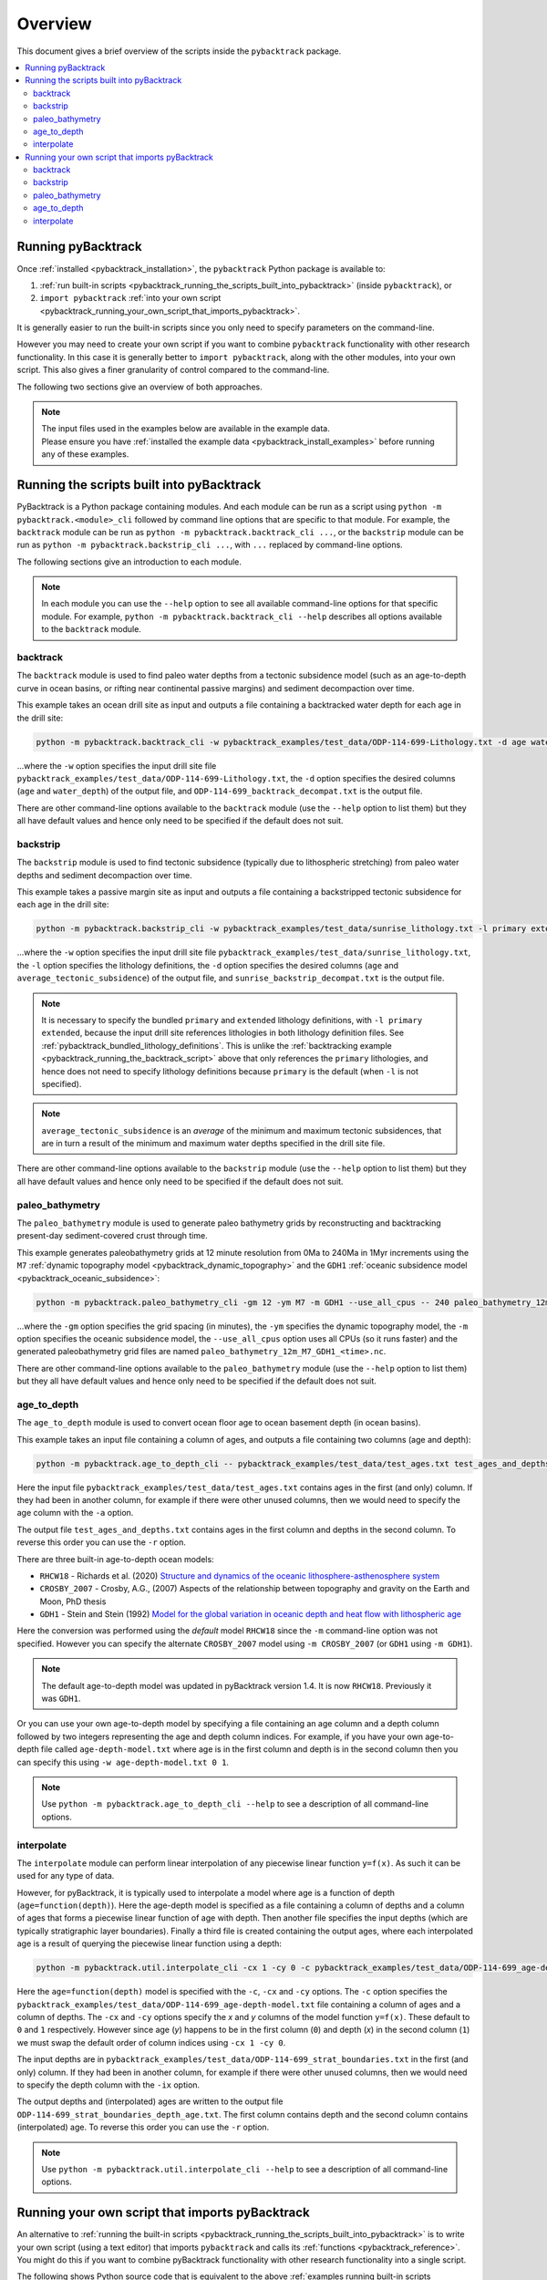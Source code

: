 .. _pybacktrack_overview:

Overview
========

This document gives a brief overview of the scripts inside the ``pybacktrack`` package.

.. contents::
   :local:
   :depth: 2

Running pyBacktrack
-------------------

Once :ref:`installed <pybacktrack_installation>`, the ``pybacktrack`` Python package is available to:

#. :ref:`run built-in scripts <pybacktrack_running_the_scripts_built_into_pybacktrack>` (inside ``pybacktrack``), or
#. ``import pybacktrack`` :ref:`into your own script <pybacktrack_running_your_own_script_that_imports_pybacktrack>`.

It is generally easier to run the built-in scripts since you only need to specify parameters on the command-line.

However you may need to create your own script if you want to combine ``pybacktrack`` functionality with
other research functionality. In this case it is generally better to ``import pybacktrack``, along with the
other modules, into your own script. This also gives a finer granularity of control compared to the command-line.

The following two sections give an overview of both approaches.

.. note:: | The input files used in the examples below are available in the example data.
          | Please ensure you have :ref:`installed the example data <pybacktrack_install_examples>` before running any of these examples.

.. _pybacktrack_running_the_scripts_built_into_pybacktrack:

Running the scripts built into pyBacktrack
------------------------------------------

PyBacktrack is a Python package containing modules. And each module can be run as a script using
``python -m pybacktrack.<module>_cli`` followed by command line options that are specific to that module.
For example, the ``backtrack`` module can be run as ``python -m pybacktrack.backtrack_cli ...``, or the ``backstrip`` module
can be run as ``python -m pybacktrack.backstrip_cli ...``, with ``...`` replaced by command-line options.

The following sections give an introduction to each module.

.. note:: In each module you can use the ``--help`` option to see all available command-line options for that specific module.
          For example, ``python -m pybacktrack.backtrack_cli --help`` describes all options available to the ``backtrack`` module.

.. _pybacktrack_running_the_backtrack_script:

backtrack
^^^^^^^^^

The ``backtrack`` module is used to find paleo water depths from a tectonic subsidence model
(such as an age-to-depth curve in ocean basins, or rifting near continental passive margins) and sediment decompaction over time.

This example takes an ocean drill site as input and outputs a file containing a backtracked water depth for each age in the drill site:

.. code-block:: python

    python -m pybacktrack.backtrack_cli -w pybacktrack_examples/test_data/ODP-114-699-Lithology.txt -d age water_depth -- ODP-114-699_backtrack_decompat.txt

...where the ``-w`` option specifies the input drill site file ``pybacktrack_examples/test_data/ODP-114-699-Lithology.txt``, the ``-d`` option specifies
the desired columns (``age`` and ``water_depth``) of the output file, and ``ODP-114-699_backtrack_decompat.txt`` is the output file.

There are other command-line options available to the ``backtrack`` module (use the ``--help`` option to list them) but they all have default values and
hence only need to be specified if the default does not suit.

.. seealso:: :ref:`pybacktrack_backtrack`

.. _pybacktrack_running_the_backstrip_script:

backstrip
^^^^^^^^^

The ``backstrip`` module is used to find tectonic subsidence (typically due to lithospheric stretching) from paleo water depths and sediment decompaction over time.

This example takes a passive margin site as input and outputs a file containing a backstripped tectonic subsidence for each age in the drill site:

.. code-block:: python

    python -m pybacktrack.backstrip_cli -w pybacktrack_examples/test_data/sunrise_lithology.txt -l primary extended -d age average_tectonic_subsidence -- sunrise_backstrip_decompat.txt

...where the ``-w`` option specifies the input drill site file ``pybacktrack_examples/test_data/sunrise_lithology.txt``, the ``-l`` option specifies the
lithology definitions, the ``-d`` option specifies the desired columns (``age`` and ``average_tectonic_subsidence``) of the output file,
and ``sunrise_backstrip_decompat.txt`` is the output file.

.. note:: It is necessary to specify the bundled ``primary`` and ``extended`` lithology definitions, with ``-l primary extended``, because the input drill site
          references lithologies in both lithology definition files. See :ref:`pybacktrack_bundled_lithology_definitions`. This is unlike the
          :ref:`backtracking example <pybacktrack_running_the_backtrack_script>` above that only references the ``primary`` lithologies, and hence does not need
          to specify lithology definitions because ``primary`` is the default (when ``-l`` is not specified).

.. note:: ``average_tectonic_subsidence`` is an *average* of the minimum and maximum tectonic subsidences, that are in turn a result
          of the minimum and maximum water depths specified in the drill site file.

There are other command-line options available to the ``backstrip`` module (use the ``--help`` option to list them) but they all have default values and
hence only need to be specified if the default does not suit.

.. seealso:: :ref:`pybacktrack_backstrip`

.. _pybacktrack_running_the_paleo_bathymetry_script:

paleo_bathymetry
^^^^^^^^^^^^^^^^

The ``paleo_bathymetry`` module is used to generate paleo bathymetry grids by reconstructing and backtracking present-day sediment-covered crust through time.

This example generates paleobathymetry grids at 12 minute resolution from 0Ma to 240Ma in 1Myr increments using the ``M7`` :ref:`dynamic topography model <pybacktrack_dynamic_topography>`
and the ``GDH1`` :ref:`oceanic subsidence model <pybacktrack_oceanic_subsidence>`:

.. code-block:: python

    python -m pybacktrack.paleo_bathymetry_cli -gm 12 -ym M7 -m GDH1 --use_all_cpus -- 240 paleo_bathymetry_12m_M7_GDH1

...where the ``-gm`` option specifies the grid spacing (in minutes), the ``-ym`` specifies the dynamic topography model, the ``-m`` option specifies the
oceanic subsidence model, the ``--use_all_cpus`` option uses all CPUs (so it runs faster) and the generated paleobathymetry grid files are named
``paleo_bathymetry_12m_M7_GDH1_<time>.nc``.

There are other command-line options available to the ``paleo_bathymetry`` module (use the ``--help`` option to list them) but they all have default values and
hence only need to be specified if the default does not suit.

.. seealso:: :ref:`pybacktrack_paleo_bathymetry`

.. _pybacktrack_running_the_age_to_depth_script:

age_to_depth
^^^^^^^^^^^^

The ``age_to_depth`` module is used to convert ocean floor age to ocean basement depth (in ocean basins).

This example takes an input file containing a column of ages, and outputs a file containing two columns (age and depth):

.. code-block:: python

    python -m pybacktrack.age_to_depth_cli -- pybacktrack_examples/test_data/test_ages.txt test_ages_and_depths.txt

Here the input file ``pybacktrack_examples/test_data/test_ages.txt`` contains ages in the first (and only) column.
If they had been in another column, for example if there were other unused columns, then we would need to specify the age column with the ``-a`` option.

The output file ``test_ages_and_depths.txt`` contains ages in the first column and depths in the second column.
To reverse this order you can use the ``-r`` option.

There are three built-in age-to-depth ocean models:

* ``RHCW18`` - Richards et al. (2020) `Structure and dynamics of the oceanic lithosphere-asthenosphere system <https://doi.org/10.1016/j.pepi.2020.106559>`_

* ``CROSBY_2007`` - Crosby, A.G., (2007) Aspects of the relationship between topography and gravity on the Earth and Moon, PhD thesis

* ``GDH1`` - Stein and Stein (1992) `Model for the global variation in oceanic depth and heat flow with lithospheric age <https://doi.org/10.1038/359123a0>`_

Here the conversion was performed using the *default* model ``RHCW18`` since the ``-m`` command-line option was not specified.
However you can specify the alternate ``CROSBY_2007`` model using ``-m CROSBY_2007`` (or ``GDH1`` using ``-m GDH1``).

.. note:: The default age-to-depth model was updated in pyBacktrack version 1.4. It is now ``RHCW18``. Previously it was ``GDH1``.

Or you can use your own age-to-depth model by specifying a file containing an age column and a depth column
followed by two integers representing the age and depth column indices. For example, if you have your own age-to-depth file
called ``age-depth-model.txt`` where age is in the first column and depth is in the second column then you can specify this
using ``-w age-depth-model.txt 0 1``.

.. note:: Use ``python -m pybacktrack.age_to_depth_cli --help`` to see a description of all command-line options.

.. _pybacktrack_running_the_interpolate_script:

interpolate
^^^^^^^^^^^

The ``interpolate`` module can perform linear interpolation of any piecewise linear function ``y=f(x)``.
As such it can be used for any type of data.

However, for pyBacktrack, it is typically used to interpolate a model where age is a function of depth (``age=function(depth)``).
Here the age-depth model is specified as a file containing a column of depths and a column of ages that forms a piecewise linear function of age with depth.
Then another file specifies the input depths (which are typically stratigraphic layer boundaries).
Finally a third file is created containing the output ages, where each interpolated age is a result of querying the piecewise linear function using a depth:

.. code-block:: python

    python -m pybacktrack.util.interpolate_cli -cx 1 -cy 0 -c pybacktrack_examples/test_data/ODP-114-699_age-depth-model.txt -- pybacktrack_examples/test_data/ODP-114-699_strat_boundaries.txt ODP-114-699_strat_boundaries_depth_age.txt

Here the ``age=function(depth)`` model is specified with the ``-c``, ``-cx`` and ``-cy`` options.
The ``-c`` option specifies the ``pybacktrack_examples/test_data/ODP-114-699_age-depth-model.txt`` file containing a column of ages and a column of depths.
The ``-cx`` and ``-cy`` options specify the *x* and *y* columns of the model function ``y=f(x)``.
These default to ``0`` and ``1`` respectively. However since age (*y*) happens to be in the first column (``0``) and depth (*x*) in the second column (``1``)
we must swap the default order of column indices using ``-cx 1 -cy 0``.

The input depths are in ``pybacktrack_examples/test_data/ODP-114-699_strat_boundaries.txt`` in the first (and only) column.
If they had been in another column, for example if there were other unused columns, then we would need to specify the depth column with the ``-ix`` option.

The output depths and (interpolated) ages are written to the output file ``ODP-114-699_strat_boundaries_depth_age.txt``.
The first column contains depth and the second column contains (interpolated) age. To reverse this order you can use the ``-r`` option.

.. note:: Use ``python -m pybacktrack.util.interpolate_cli --help`` to see a description of all command-line options.

.. _pybacktrack_running_your_own_script_that_imports_pybacktrack:

Running your own script that imports pyBacktrack
------------------------------------------------

An alternative to :ref:`running the built-in scripts <pybacktrack_running_the_scripts_built_into_pybacktrack>`
is to write your own script (using a text editor) that imports ``pybacktrack`` and calls its :ref:`functions <pybacktrack_reference>`.
You might do this if you want to combine pyBacktrack functionality with other research functionality into a single script.

The following shows Python source code that is equivalent to the above :ref:`examples running built-in scripts <pybacktrack_running_the_scripts_built_into_pybacktrack>`.

If you save any of the code examples below to a file called ``my_script.py`` then you can run that example as:

.. code-block:: python

    python my_script.py

backtrack
^^^^^^^^^

The following Python source code (using :ref:`these functions <pybacktrack_reference_backtracking>`):

.. code-block:: python

    import pybacktrack
    
    pybacktrack.backtrack_and_write_well(
        'ODP-114-699_backtrack_decompat.txt',
        'pybacktrack_examples/test_data/ODP-114-699-Lithology.txt',
        decompacted_columns=[pybacktrack.BACKTRACK_COLUMN_AGE,
                             pybacktrack.BACKTRACK_COLUMN_WATER_DEPTH])

...is equivalent to :ref:`running the backtrack script example <pybacktrack_running_the_backtrack_script>`:

.. code-block:: python

    python -m pybacktrack.backtrack_cli -w pybacktrack_examples/test_data/ODP-114-699-Lithology.txt -d age water_depth -- ODP-114-699_backtrack_decompat.txt

.. note:: The ``backtrack`` module is covered in more detail :ref:`here <pybacktrack_backtrack>`.

backstrip
^^^^^^^^^

The following Python source code (using :ref:`these functions <pybacktrack_reference_backstripping>`):

.. code-block:: python

    import pybacktrack
    
    pybacktrack.backstrip_and_write_well(
        'sunrise_backstrip_decompat.txt',
        'pybacktrack_examples/test_data/sunrise_lithology.txt',
        lithology_filenames=[pybacktrack.PRIMARY_BUNDLE_LITHOLOGY_FILENAME,
                             pybacktrack.EXTENDED_BUNDLE_LITHOLOGY_FILENAME],
        decompacted_columns=[pybacktrack.BACKSTRIP_COLUMN_AGE,
                             pybacktrack.BACKSTRIP_COLUMN_AVERAGE_TECTONIC_SUBSIDENCE])

...is equivalent to :ref:`running the backstrip script example <pybacktrack_running_the_backstrip_script>`:

.. code-block:: python

    python -m pybacktrack.backstrip_cli -w pybacktrack_examples/test_data/sunrise_lithology.txt -l primary extended -d age average_tectonic_subsidence -- sunrise_backstrip_decompat.txt

.. note:: The ``backstrip`` module is covered in more detail :ref:`here <pybacktrack_backstrip>`.

paleo_bathymetry
^^^^^^^^^^^^^^^^

The following Python source code (using :ref:`these functions <pybacktrack_reference_paleobathymetry>`):

.. code-block:: python

    import pybacktrack
    
    pybacktrack.reconstruct_paleo_bathymetry_grids(
        'paleo_bathymetry_12m_M7_GDH1',
        0.2,  # degrees (same as 12 minutes)
        240,
        dynamic_topography_model='M7',
        ocean_age_to_depth_model=pybacktrack.AGE_TO_DEPTH_MODEL_GDH1,
        use_all_cpus=True)

...is equivalent to :ref:`running the paleobathymetry script example <pybacktrack_running_the_paleo_bathymetry_script>`:

.. code-block:: python

    python -m pybacktrack.paleo_bathymetry_cli -gm 12 -ym M7 -m GDH1 --use_all_cpus -- 240 paleo_bathymetry_12m_M7_GDH1

.. note:: The ``paleo_bathymetry`` module is covered in more detail :ref:`here <pybacktrack_paleo_bathymetry>`.

age_to_depth
^^^^^^^^^^^^

The following Python source code (using :ref:`these functions <pybacktrack_reference_converting_age_to_depth>`):

.. code-block:: python

    import pybacktrack
    
    pybacktrack.convert_age_to_depth_files(
        'pybacktrack_examples/test_data/test_ages.txt',
        'test_ages_and_depths.txt')

...is equivalent to :ref:`running the age-to-depth script example <pybacktrack_running_the_age_to_depth_script>`:

.. code-block:: python

    python -m pybacktrack.age_to_depth_cli -- pybacktrack_examples/test_data/test_ages.txt test_ages_and_depths.txt

interpolate
^^^^^^^^^^^

The following Python source code (using :ref:`these functions <pybacktrack_reference_utilities>`):

.. code-block:: python

    import pybacktrack
    
    # Read the age-depth function age=function(depth) from age-depth curve file.
    # Ignore the x (depth) and y (age) values read from file by using '_'.
    age_depth_function, _, _ = pybacktrack.read_interpolate_function('pybacktrack_examples/test_data/ODP-114-699_age-depth-model.txt', 1, 0)
    
    # Convert x (depth) values in 1-column input file to x (depth) and y (age) values in 2-column output file.
    pybacktrack.interpolate_file(
        age_depth_function,
        'pybacktrack_examples/test_data/ODP-114-699_strat_boundaries.txt',
        'ODP-114-699_strat_boundaries_depth_age.txt')

...is equivalent to :ref:`running the interpolate script example <pybacktrack_running_the_interpolate_script>`:

.. code-block:: python

    python -m pybacktrack.util.interpolate_cli -cx 1 -cy 0 -c pybacktrack_examples/test_data/ODP-114-699_age-depth-model.txt -- pybacktrack_examples/test_data/ODP-114-699_strat_boundaries.txt ODP-114-699_strat_boundaries_depth_age.txt
